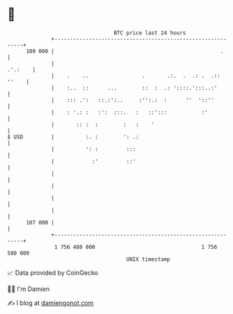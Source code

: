 * 👋

#+begin_example
                                     BTC price last 24 hours                    
                 +------------------------------------------------------------+ 
         109 000 |                                                     .      | 
                 |                                                    .'.:    | 
                 |    .    ..                 .       .:.  .  .: .  .:: ''    | 
                 |    :..  ::      ...        ::  :  .: '::::.':::..:'        | 
                 |    ::: .':   ::.:':..     :'':.:  :      ''  '::''         | 
                 |    : '.: :   :':  :::.   :   ::':::           :'           | 
                 |       :: :  :        :   :    '                            | 
   $ USD         |          :. :        ': .:                                 | 
                 |          ': :         :::                                  | 
                 |            :'         ::'                                  | 
                 |                                                            | 
                 |                                                            | 
                 |                                                            | 
                 |                                                            | 
         107 000 |                                                            | 
                 +------------------------------------------------------------+ 
                  1 756 480 000                                  1 756 580 000  
                                         UNIX timestamp                         
#+end_example
📈 Data provided by CoinGecko

🧑‍💻 I'm Damien

✍️ I blog at [[https://www.damiengonot.com][damiengonot.com]]

